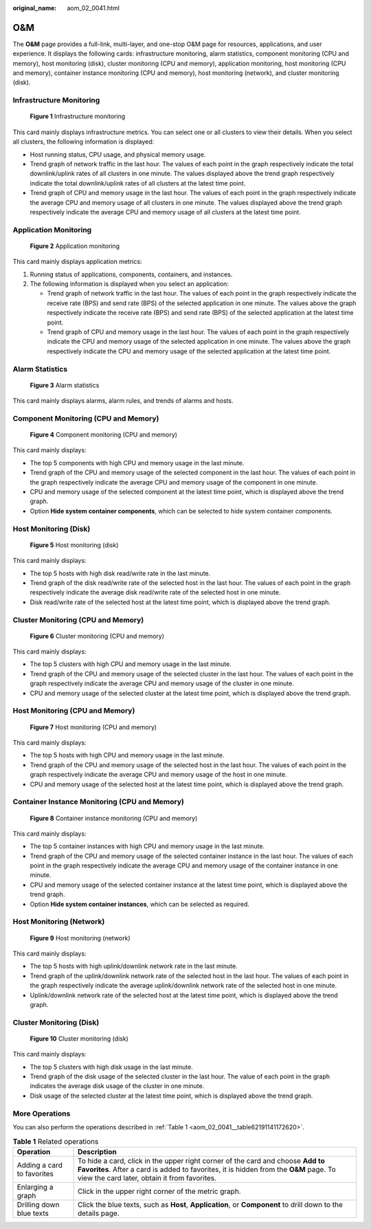 :original_name: aom_02_0041.html

.. _aom_02_0041:

O&M
===

The **O&M** page provides a full-link, multi-layer, and one-stop O&M page for resources, applications, and user experience. It displays the following cards: infrastructure monitoring, alarm statistics, component monitoring (CPU and memory), host monitoring (disk), cluster monitoring (CPU and memory), application monitoring, host monitoring (CPU and memory), container instance monitoring (CPU and memory), host monitoring (network), and cluster monitoring (disk).

Infrastructure Monitoring
-------------------------


.. figure:: /_static/images/en-us_image_0000001398562788.png
   :alt: **Figure 1** Infrastructure monitoring

   **Figure 1** Infrastructure monitoring

This card mainly displays infrastructure metrics. You can select one or all clusters to view their details. When you select all clusters, the following information is displayed:

-  Host running status, CPU usage, and physical memory usage.
-  Trend graph of network traffic in the last hour. The values of each point in the graph respectively indicate the total downlink/uplink rates of all clusters in one minute. The values displayed above the trend graph respectively indicate the total downlink/uplink rates of all clusters at the latest time point.
-  Trend graph of CPU and memory usage in the last hour. The values of each point in the graph respectively indicate the average CPU and memory usage of all clusters in one minute. The values displayed above the trend graph respectively indicate the average CPU and memory usage of all clusters at the latest time point.

Application Monitoring
----------------------


.. figure:: /_static/images/en-us_image_0000001398402796.png
   :alt: **Figure 2** Application monitoring

   **Figure 2** Application monitoring

This card mainly displays application metrics:

#. Running status of applications, components, containers, and instances.
#. The following information is displayed when you select an application:

   -  Trend graph of network traffic in the last hour. The values of each point in the graph respectively indicate the receive rate (BPS) and send rate (BPS) of the selected application in one minute. The values above the graph respectively indicate the receive rate (BPS) and send rate (BPS) of the selected application at the latest time point.
   -  Trend graph of CPU and memory usage in the last hour. The values of each point in the graph respectively indicate the CPU and memory usage of the selected application in one minute. The values above the graph respectively indicate the CPU and memory usage of the selected application at the latest time point.

Alarm Statistics
----------------


.. figure:: /_static/images/en-us_image_0000001398083084.png
   :alt: **Figure 3** Alarm statistics

   **Figure 3** Alarm statistics

This card mainly displays alarms, alarm rules, and trends of alarms and hosts.

Component Monitoring (CPU and Memory)
-------------------------------------


.. figure:: /_static/images/en-us_image_0000001597393182.png
   :alt: **Figure 4** Component monitoring (CPU and memory)

   **Figure 4** Component monitoring (CPU and memory)

This card mainly displays:

-  The top 5 components with high CPU and memory usage in the last minute.
-  Trend graph of the CPU and memory usage of the selected component in the last hour. The values of each point in the graph respectively indicate the average CPU and memory usage of the component in one minute.
-  CPU and memory usage of the selected component at the latest time point, which is displayed above the trend graph.
-  Option **Hide system container components**, which can be selected to hide system container components.

Host Monitoring (Disk)
----------------------


.. figure:: /_static/images/en-us_image_0000001448562761.png
   :alt: **Figure 5** Host monitoring (disk)

   **Figure 5** Host monitoring (disk)

This card mainly displays:

-  The top 5 hosts with high disk read/write rate in the last minute.
-  Trend graph of the disk read/write rate of the selected host in the last hour. The values of each point in the graph respectively indicate the average disk read/write rate of the selected host in one minute.
-  Disk read/write rate of the selected host at the latest time point, which is displayed above the trend graph.

Cluster Monitoring (CPU and Memory)
-----------------------------------


.. figure:: /_static/images/en-us_image_0000001398562800.png
   :alt: **Figure 6** Cluster monitoring (CPU and memory)

   **Figure 6** Cluster monitoring (CPU and memory)

This card mainly displays:

-  The top 5 clusters with high CPU and memory usage in the last minute.
-  Trend graph of the CPU and memory usage of the selected cluster in the last hour. The values of each point in the graph respectively indicate the average CPU and memory usage of the cluster in one minute.
-  CPU and memory usage of the selected cluster at the latest time point, which is displayed above the trend graph.

Host Monitoring (CPU and Memory)
--------------------------------


.. figure:: /_static/images/en-us_image_0000001398562804.png
   :alt: **Figure 7** Host monitoring (CPU and memory)

   **Figure 7** Host monitoring (CPU and memory)

This card mainly displays:

-  The top 5 hosts with high CPU and memory usage in the last minute.
-  Trend graph of the CPU and memory usage of the selected host in the last hour. The values of each point in the graph respectively indicate the average CPU and memory usage of the host in one minute.
-  CPU and memory usage of the selected host at the latest time point, which is displayed above the trend graph.

Container Instance Monitoring (CPU and Memory)
----------------------------------------------


.. figure:: /_static/images/en-us_image_0000001646475277.png
   :alt: **Figure 8** Container instance monitoring (CPU and memory)

   **Figure 8** Container instance monitoring (CPU and memory)

This card mainly displays:

-  The top 5 container instances with high CPU and memory usage in the last minute.
-  Trend graph of the CPU and memory usage of the selected container instance in the last hour. The values of each point in the graph respectively indicate the average CPU and memory usage of the container instance in one minute.
-  CPU and memory usage of the selected container instance at the latest time point, which is displayed above the trend graph.
-  Option **Hide system container instances**, which can be selected as required.

Host Monitoring (Network)
-------------------------


.. figure:: /_static/images/en-us_image_0000001448562741.png
   :alt: **Figure 9** Host monitoring (network)

   **Figure 9** Host monitoring (network)

This card mainly displays:

-  The top 5 hosts with high uplink/downlink network rate in the last minute.
-  Trend graph of the uplink/downlink network rate of the selected host in the last hour. The values of each point in the graph respectively indicate the average uplink/downlink network rate of the selected host in one minute.
-  Uplink/downlink network rate of the selected host at the latest time point, which is displayed above the trend graph.

Cluster Monitoring (Disk)
-------------------------


.. figure:: /_static/images/en-us_image_0000001448802741.png
   :alt: **Figure 10** Cluster monitoring (disk)

   **Figure 10** Cluster monitoring (disk)

This card mainly displays:

-  The top 5 clusters with high disk usage in the last minute.
-  Trend graph of the disk usage of the selected cluster in the last hour. The value of each point in the graph indicates the average disk usage of the cluster in one minute.
-  Disk usage of the selected cluster at the latest time point, which is displayed above the trend graph.

More Operations
---------------

You can also perform the operations described in :ref:`Table 1 <aom_02_0041__table62191141172620>`.

.. _aom_02_0041__table62191141172620:

.. table:: **Table 1** Related operations

   +----------------------------+---------------------------------------------------------------------------------------------------------------------------------------------------------------------------------------------------------------------------------+
   | Operation                  | Description                                                                                                                                                                                                                     |
   +============================+=================================================================================================================================================================================================================================+
   | Adding a card to favorites | To hide a card, click |image3| in the upper right corner of the card and choose **Add to Favorites**. After a card is added to favorites, it is hidden from the **O&M** page. To view the card later, obtain it from favorites. |
   +----------------------------+---------------------------------------------------------------------------------------------------------------------------------------------------------------------------------------------------------------------------------+
   | Enlarging a graph          | Click |image4| in the upper right corner of the metric graph.                                                                                                                                                                   |
   +----------------------------+---------------------------------------------------------------------------------------------------------------------------------------------------------------------------------------------------------------------------------+
   | Drilling down blue texts   | Click the blue texts, such as **Host**, **Application**, or **Component** to drill down to the details page.                                                                                                                    |
   +----------------------------+---------------------------------------------------------------------------------------------------------------------------------------------------------------------------------------------------------------------------------+

.. |image1| image:: /_static/images/en-us_image_0000001448482889.png
.. |image2| image:: /_static/images/en-us_image_0000001448643081.png
.. |image3| image:: /_static/images/en-us_image_0000001448482889.png
.. |image4| image:: /_static/images/en-us_image_0000001448643081.png
